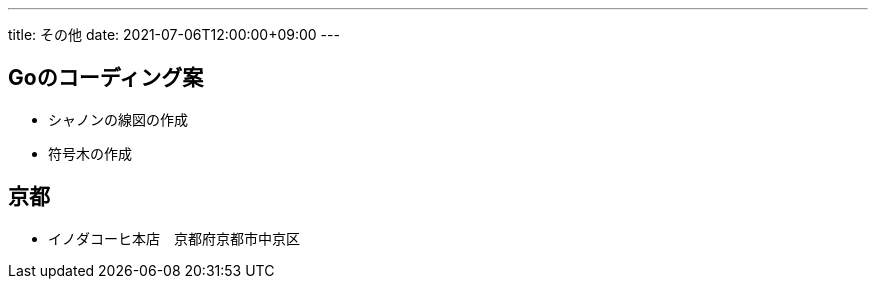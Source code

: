 ---
title: その他
date: 2021-07-06T12:00:00+09:00
---

== Goのコーディング案

* シャノンの線図の作成
* 符号木の作成

== 京都

* イノダコーヒ本店　京都府京都市中京区